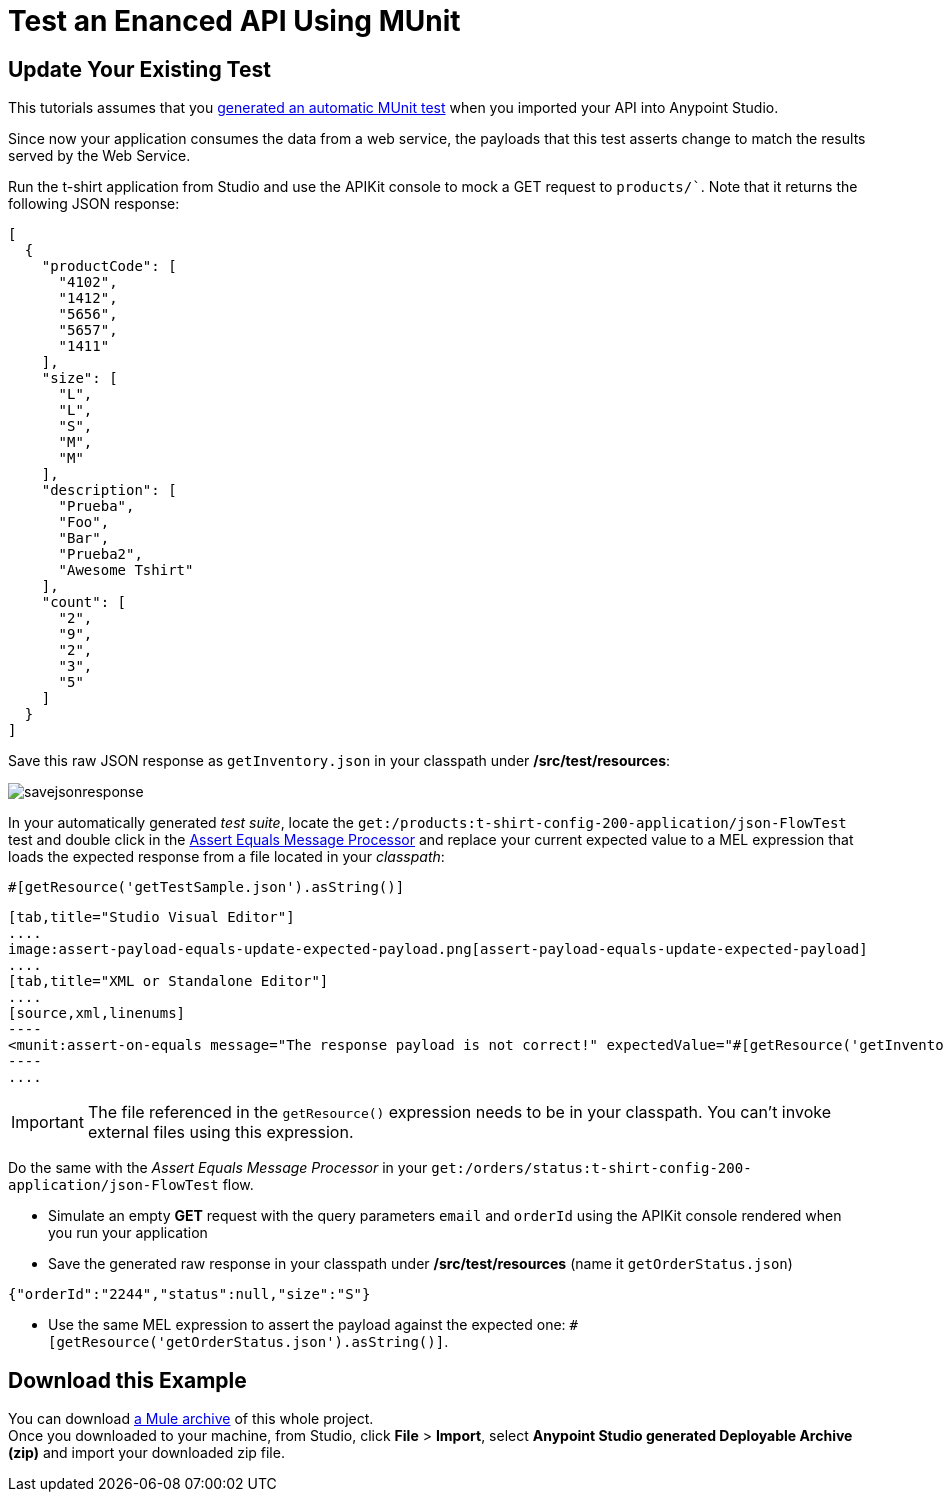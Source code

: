 = Test an Enanced API Using MUnit
:keywords: tests, qa, quality assurance, verify, functional testing, unit testing, stress testing

== Update Your Existing Test

This tutorials assumes that you link:/anypoint-platform-for-apis/create-an-automatic-munit-test[generated an automatic MUnit test] when you imported your API into Anypoint Studio.

Since now your application consumes the data from a web service, the payloads that this test asserts change to match the results served by the Web Service.

Run the t-shirt application from Studio and use the APIKit console to mock a GET request to `products/``. Note that it returns the following JSON response:

[source,json,linenums]
----
[
  {
    "productCode": [
      "4102",
      "1412",
      "5656",
      "5657",
      "1411"
    ],
    "size": [
      "L",
      "L",
      "S",
      "M",
      "M"
    ],
    "description": [
      "Prueba",
      "Foo",
      "Bar",
      "Prueba2",
      "Awesome Tshirt"
    ],
    "count": [
      "2",
      "9",
      "2",
      "3",
      "5"
    ]
  }
]
----

Save this raw JSON response as `getInventory.json` in your classpath under */src/test/resources*:

image:savejsonresponse.png[savejsonresponse]

In your automatically generated _test suite_, locate the `get:/products:t-shirt-config-200-application/json-FlowTest` test and double click in the link:/munit/v/1.2.0/assertion-message-processor#assert-equals[Assert Equals Message Processor] and replace your current expected value to a MEL expression that loads the expected response from a file located in your _classpath_:

[source,MEL,linenums]
----
#[getResource('getTestSample.json').asString()]
----


[tabs]
------
[tab,title="Studio Visual Editor"]
....
image:assert-payload-equals-update-expected-payload.png[assert-payload-equals-update-expected-payload]
....
[tab,title="XML or Standalone Editor"]
....
[source,xml,linenums]
----
<munit:assert-on-equals message="The response payload is not correct!" expectedValue="#[getResource('getInventory.json').asString()]" actualValue="#[paylaod]" doc:name="Assert Equals"/>
----
....
------

[IMPORTANT]
--
The file referenced in the `getResource()` expression needs to be in your classpath. You can't invoke external files using this expression.
--

Do the same with the _Assert Equals Message Processor_ in your `get:/orders/status:t-shirt-config-200-application/json-FlowTest` flow.

* Simulate an empty *GET* request with the query parameters `email` and `orderId` using the APIKit console rendered when you run your application

* Save the generated raw response in your classpath under */src/test/resources* (name it `getOrderStatus.json`)

[source,json,linenums]
----
{"orderId":"2244","status":null,"size":"S"}
----

* Use the same MEL expression to assert the payload against the expected one: `#[getResource('getOrderStatus.json').asString()]`.

== Download this Example

You can download link:_attachments/t-shirt.zip[a Mule archive] of this whole project. +
Once you downloaded to your machine, from Studio, click *File* > *Import*, select *Anypoint Studio generated Deployable Archive (zip)* and import your downloaded zip file.
